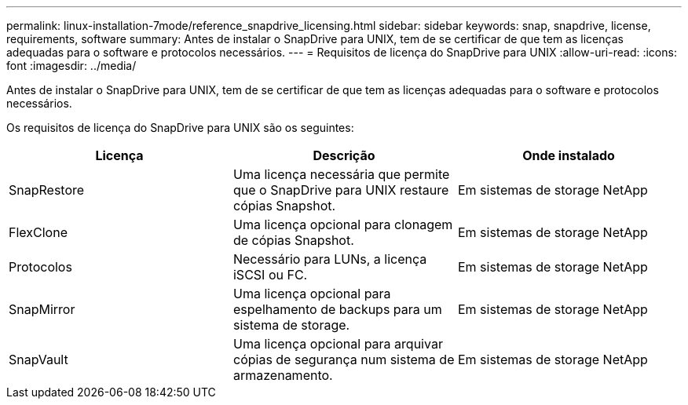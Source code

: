 ---
permalink: linux-installation-7mode/reference_snapdrive_licensing.html 
sidebar: sidebar 
keywords: snap, snapdrive, license, requirements, software 
summary: Antes de instalar o SnapDrive para UNIX, tem de se certificar de que tem as licenças adequadas para o software e protocolos necessários. 
---
= Requisitos de licença do SnapDrive para UNIX
:allow-uri-read: 
:icons: font
:imagesdir: ../media/


[role="lead"]
Antes de instalar o SnapDrive para UNIX, tem de se certificar de que tem as licenças adequadas para o software e protocolos necessários.

Os requisitos de licença do SnapDrive para UNIX são os seguintes:

|===
| Licença | Descrição | Onde instalado 


 a| 
SnapRestore
 a| 
Uma licença necessária que permite que o SnapDrive para UNIX restaure cópias Snapshot.
 a| 
Em sistemas de storage NetApp



 a| 
FlexClone
 a| 
Uma licença opcional para clonagem de cópias Snapshot.
 a| 
Em sistemas de storage NetApp



 a| 
Protocolos
 a| 
Necessário para LUNs, a licença iSCSI ou FC.
 a| 
Em sistemas de storage NetApp



 a| 
SnapMirror
 a| 
Uma licença opcional para espelhamento de backups para um sistema de storage.
 a| 
Em sistemas de storage NetApp



 a| 
SnapVault
 a| 
Uma licença opcional para arquivar cópias de segurança num sistema de armazenamento.
 a| 
Em sistemas de storage NetApp

|===